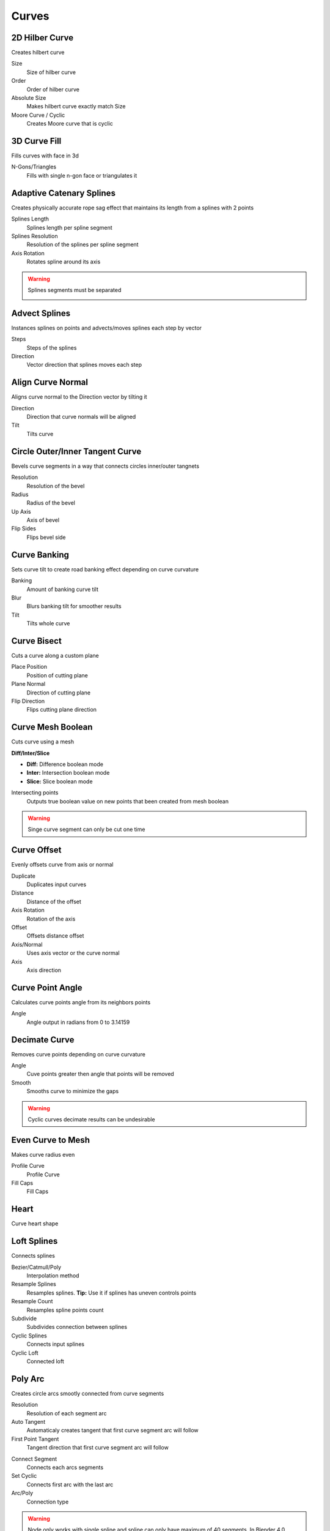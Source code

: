 Curves
===================================

************************************************************
2D Hilber Curve
************************************************************

Creates hilbert curve

.. image:: images/hilbc1.JPG
.. image:: images/hilbc2.JPG

Size
  Size of hilber curve

Order
  Order of hilber curve

Absolute Size
  Makes hilbert curve exactly match Size

Moore Curve / Cyclic
  Creates Moore curve that is cyclic 

.. image:: images/hilbc3.JPG



************************************************************
3D Curve Fill
************************************************************

Fills curves with face in 3d

.. image:: images/3dcf.PNG

N-Gons/Triangles
  Fills with single n-gon face or triangulates it

.. image:: images/3dcf2.PNG



************************************************************
Adaptive Catenary Splines
************************************************************

Creates physically accurate rope sag effect that maintains its length from a splines with 2 points

.. image:: images/catn1.PNG
.. image:: images/catn2.gif

Splines Length
  Splines length per spline segment
  
Splines Resolution
  Resolution of the splines per spline segment

Axis Rotation
  Rotates spline around its axis

.. warning::
    Splines segments must be separated

    .. image:: images/catn3.PNG



************************************************************
Advect Splines
************************************************************

Instances splines on points and advects/moves splines each step by vector

.. image:: images/advectsp.PNG
.. image:: images/advectsp1.PNG

Steps
  Steps of the splines
  
Direction
  Vector direction that splines moves each step



************************************************************
Align Curve Normal
************************************************************

Aligns curve normal to the Direction vector by tilting it

.. image:: images/curveal.png

Direction
  Direction that curve normals will be aligned
  
Tilt
  Tilts curve



************************************************************
Circle Outer/Inner Tangent Curve
************************************************************

Bevels curve segments in a way that connects circles inner/outer tangnets

.. image:: images/ciot.PNG
.. image:: images/ciot1.PNG

Resolution
  Resolution of the bevel

Radius 
  Radius of the bevel

Up Axis
  Axis of bevel

Flip Sides
  Flips bevel side

.. image:: images/ciot2.PNG
.. image:: images/ciot3.PNG



************************************************************
Curve Banking
************************************************************

Sets curve tilt to create road banking effect depending on curve curvature

.. image:: images/c_bank1.PNG
.. image:: images/c_bank.PNG

Banking
  Amount of banking curve tilt

Blur
  Blurs banking tilt for smoother results

Tilt
  Tilts whole curve



************************************************************
Curve Bisect
************************************************************

Cuts a curve along a custom plane

.. image:: images/cbisect.PNG

Place Position
  Position of cutting plane

Plane Normal
  Direction of cutting plane

Flip Direction
  Flips cutting plane direction



************************************************************
Curve Mesh Boolean
************************************************************

Cuts curve using a mesh

.. image:: images/cmbool.PNG

**Diff/Inter/Slice**

- **Diff:** Difference boolean mode
- **Inter:**  Intersection boolean mode
- **Slice:**  Slice boolean mode

Intersecting points
  Outputs true boolean value on new points that been created from mesh boolean

.. warning::
    Singe curve segment can only be cut one time



************************************************************
Curve Offset
************************************************************

Evenly offsets curve from axis or normal

.. image:: images/curve_offset.PNG
.. image:: images/curve_offset2.PNG

Duplicate
  Duplicates input curves
  
Distance  
  Distance of the offset
  
Axis Rotation
  Rotation of the axis
  
Offset
  Offsets distance offset
  
Axis/Normal
  Uses axis vector or the curve normal
  
Axis
  Axis direction



************************************************************
Curve Point Angle
************************************************************

Calculates curve points angle from its neighbors points 

.. image:: images/c_p_a.PNG
.. image:: images/c_p_a2.PNG

Angle
  Angle output in radians from 0 to 3.14159



************************************************************
Decimate Curve
************************************************************

Removes curve points depending on curve curvature

.. image:: images/cdecim.PNG

Angle
  Cuve points greater then angle that points will be removed
  
Smooth
  Smooths curve to minimize the gaps

.. warning::
    Cyclic curves decimate results can be undesirable 



************************************************************
Even Curve to Mesh
************************************************************

Makes curve radius even

.. image:: images/even_curve1.PNG
.. image:: images/even_curve.PNG

Profile Curve
  Profile Curve
  
Fill Caps
  Fill Caps



************************************************************
Heart
************************************************************

Curve heart shape

.. image:: images/cheart.PNG



************************************************************
Loft Splines
************************************************************

Connects splines

.. image:: images/loft_splines.PNG
.. image:: images/loft_splines.jpeg

Bezier/Catmull/Poly
  Interpolation method
  
Resample Splines
  Resamples splines. **Tip:** Use it if splines has uneven controls points 
  
Resample Count
  Resamples spline points count
  
Subdivide
  Subdivides connection between splines
  
Cyclic Splines
  Connects input splines
  
Cyclic Loft
  Connected loft



************************************************************
Poly Arc
************************************************************

Creates circle arcs smootly connected from curve segments

.. image:: images/polyarc.PNG

Resolution
  Resolution of each segment arc
  
Auto Tangent
  Automaticaly creates tangent that first curve segment arc will follow

First Point Tangent
  Tangent direction that first curve segment arc will follow

.. image:: images/polyarc2.PNG
.. image:: images/polyarc3.PNG

Connect Segment
  Connects each arcs segments

Set Cyclic
  Connects first arc with the last arc

Arc/Poly
  Connection type 
  
.. warning::
    Node only works with single spline and spline can only have maximum of 40 segments. In Blender 4.0 works with unlimited curve segments



************************************************************
Splines Patch
************************************************************

Creates grid patch from 4 splines

.. image:: images/spatch.png
.. image:: images/spatch1.png

**Resample/Set Resolution**

- **Resample:**  Resamples input splines
- **Set Resolution:**  Set resolution for Bezier splines
  
U Resolution
  Sets grid resolution for rows
  
V Resolution
  Sets grid resolution for columns



************************************************************
Tubes to Splines
************************************************************

Converts mesh tubes to splines

.. image:: images/tts.PNG

Sort Index
  Choses edge index to compare direction
  
Epsilon
  Value to match direction

Delete Caps
  Deletes caps that has more than 4 faces

.. warning::
    Cylinder primitives or manually created cylinders might not work because of random random indices



************************************************************
Twist Curve
************************************************************

Evenly offsets curve from axis or normal

.. image:: images/twist_curve.PNG
.. image:: images/twist_curve2.PNG

Spline Amount
  Duplicates splines
  
Factor/Lenth
  Uses splines factor or lenth paramater for the rotations
  
Thickness
  Distance of the offset from the curve
  
Rotation
  Amount of rotation



************************************************************
UV Curve to Mesh
************************************************************

Creates UV map attribute for curves

.. image:: images/uv_curve.jpeg

Profile Curve
  Profile Curve
  
Fill Caps
  Fill Caps
  
**Factor/Lenth**

- **Factor:** Scales UV map to curve parameter factor
- **Lenth:**  Scales UV map to curve lenth
 
UV Attribute
  Attribute name for storing UV attribute on mesh
  
Pack UV Islands
  Packs UV Islands
  
Margin
  Gap between UV islands
  
Rotate
  Rotates UV islands for better packing

